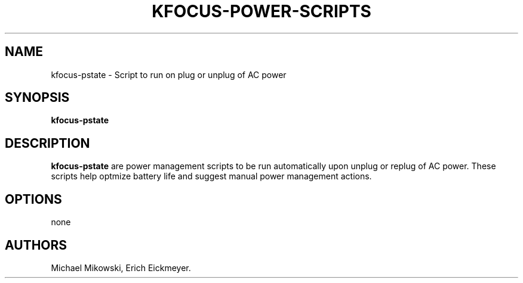 .\" Automatically generated by Pandoc 3.1.3
.\"
.\" Define V font for inline verbatim, using C font in formats
.\" that render this, and otherwise B font.
.ie "\f[CB]x\f[]"x" \{\
. ftr V B
. ftr VI BI
. ftr VB B
. ftr VBI BI
.\}
.el \{\
. ftr V CR
. ftr VI CI
. ftr VB CB
. ftr VBI CBI
.\}
.TH "KFOCUS-POWER-SCRIPTS" "1" "June 2024" "kfocus-power-scripts 24.04" ""
.hy
.SH NAME
.PP
kfocus-pstate - Script to run on plug or unplug of AC power
.SH SYNOPSIS
.PP
\f[B]kfocus-pstate\f[R]
.SH DESCRIPTION
.PP
\f[B]kfocus-pstate\f[R] are power management scripts to be run
automatically upon unplug or replug of AC power.
These scripts help optmize battery life and suggest manual power
management actions.
.SH OPTIONS
.PP
none
.SH AUTHORS
Michael Mikowski, Erich Eickmeyer.
